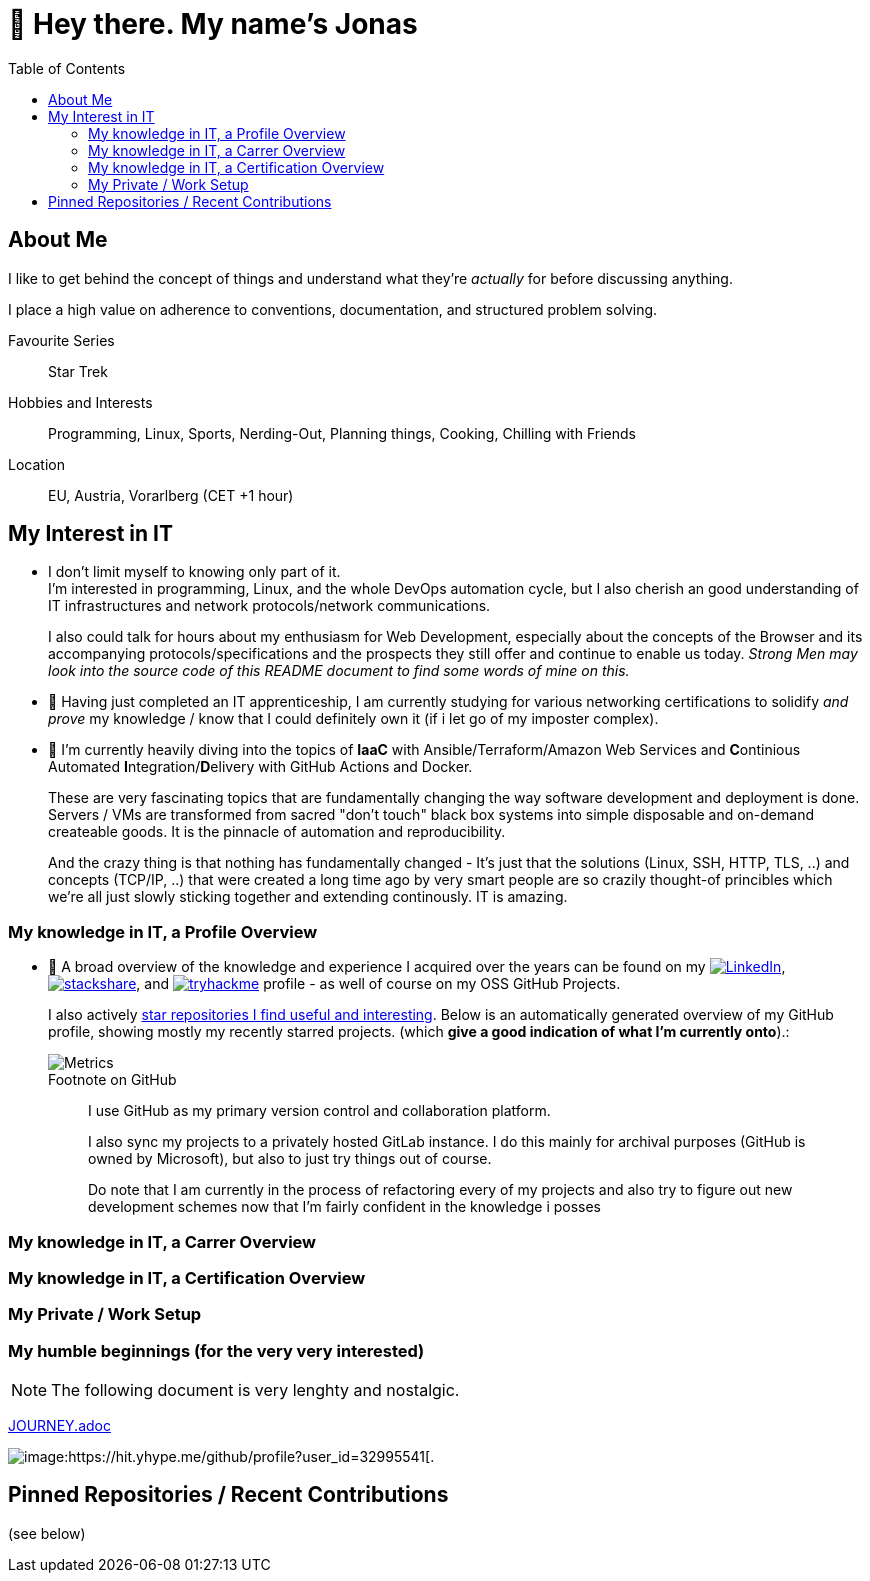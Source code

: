 :toc:
= 👋 Hey there. My name's Jonas

== About Me

I like to get behind the concept of things and understand what they're _actually_ for before discussing anything.

I place a high value on adherence to conventions, documentation, and structured problem solving.

Favourite Series::
Star Trek

Hobbies and Interests::
Programming, Linux, Sports, Nerding-Out, Planning things, Cooking, Chilling with Friends

Location::
EU, Austria, Vorarlberg (CET +1 hour)

== My Interest in IT

* I don't limit myself to knowing only part of it. +
  I'm interested in programming, Linux, and the whole DevOps automation cycle,
  but I also cherish an good understanding of IT infrastructures and network protocols/network communications.
+
I also could talk for hours about my enthusiasm for Web Development, especially about the concepts of the Browser and its accompanying protocols/specifications and the prospects they still offer and continue to enable us today.
__Strong Men may look into the source code of this README document to find some words of mine on this.__
// At the end of the day the browser is like a JRE, and HTML/CSS/JS/HTTP/... are the Specifications for it's JVM -
// just with the fact that a "program" (website) "runs it's code" as a second class citizen,
// and the primary "application code" is just structued text (HTML) that is being rendered by the some Engine. +
// (You can hang me for this comparison if you want but it's true).

* 🌱 Having just completed an IT apprenticeship, I am currently studying for various networking certifications to solidify _and prove_ my knowledge / know that I could definitely own it (if i let go of my imposter complex).

* 🌱 I'm currently heavily diving into the topics of *IaaC* with Ansible/Terraform/Amazon Web Services and **C**ontinious Automated **I**ntegration/**D**elivery with GitHub Actions and Docker.
+
These are very fascinating topics that are fundamentally changing the way software development and deployment is done.
Servers / VMs are transformed from sacred "don't touch" black box systems into simple disposable and on-demand createable goods.
It is the pinnacle of automation and reproducibility.
+
And the crazy thing is that nothing has fundamentally changed -
It's just that the solutions (Linux, SSH, HTTP, TLS, ..) and concepts (TCP/IP, ..) that were created a long time ago by very smart people are so crazily thought-of princibles
which we're all just slowly sticking together and extending continously. IT is amazing.

=== My knowledge in IT, a Profile Overview

* 👀 A broad overview of the knowledge and experience I acquired over the years can be found on my
https://www.linkedin.com/in/jonas-pammer-2b340a1aa[image:https://img.shields.io/badge/LinkedIn-0077B5?logo=linkedin&logoColor=white[LinkedIn]],
https://stackshare.io/JonasPammer/my-stack[image:https://img.shields.io/badge/stackshare-blue?logo=stackshare&logoColor=white[stackshare]], and
https://tryhackme.com/p/PixelTutorials[image:https://img.shields.io/badge/TryHackMe-004daa?logo=tryhackme&logoColor=white[tryhackme]] profile -
as well of course on my OSS GitHub Projects.
+
I also actively https://github.com/JonasPammer?tab=stars[star repositories I find useful and interesting].
Below is an automatically generated overview of my GitHub profile, showing mostly my recently starred projects.
(which **give a good indication of what I'm currently onto**).:
+
image::/github-metrics.svg[Metrics]
+
.Footnote on GitHub
____
I use GitHub as my primary version control and collaboration platform.

I also sync my projects to a privately hosted GitLab instance.
I do this mainly for archival purposes (GitHub is owned by Microsoft),
but also to just try things out of course.

Do note that I am currently in the process of refactoring every of my projects
and also try to figure out new development schemes
now that I'm fairly confident in the knowledge i posses
____

=== My knowledge in IT, a Carrer Overview


=== My knowledge in IT, a Certification Overview


=== My Private / Work Setup

[discrete]
=== My humble beginnings (for the very very interested)

NOTE: The following document is very lenghty and nostalgic.

link:JOURNEY.adoc[]


image:https://komarev.com/ghpvc/?username=JonasPammer&style=flat-square[image:https://hit.yhype.me/github/profile?user_id=32995541[.,title="Do not worry weary traveller - I am but a simple counter that can only track hits, not visitors. I am being proxied through GitHub to keep your identity safe from the nerd above."]

== Pinned Repositories / Recent Contributions
(see below)
